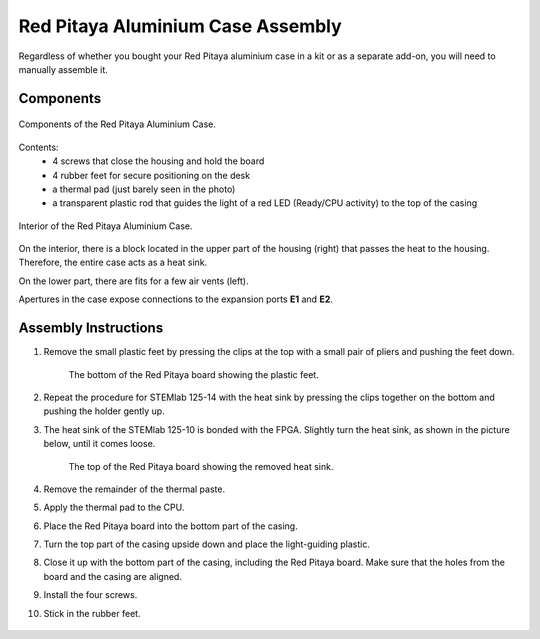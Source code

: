 .. _alucase:

##################################
Red Pitaya Aluminium Case Assembly
##################################

Regardless of whether you bought your Red Pitaya aluminium case in a kit or as a separate add-on, you will need to manually assemble it.

**********
Components
**********

.. figure:: rp_alucase_02.jpg
    :align: center
    :width: 400

    Components of the Red Pitaya Aluminium Case.
    
Contents:
    *   4 screws that close the housing and hold the board
    *   4 rubber feet for secure positioning on the desk
    *   a thermal pad (just barely seen in the photo)
    *   a transparent plastic rod that guides the light of a red LED (Ready/CPU activity) to the top of the casing

.. figure:: rp_alucase_03.jpg
   :align: center
   :width: 600

   Interior of the Red Pitaya Aluminium Case.
    

On the interior, there is a block located in the upper part of the housing (right) that passes the heat to the housing. Therefore, the entire case acts as a heat sink.

On the lower part, there are fits for a few air vents (left).

Apertures in the case expose connections to the expansion ports **E1** and **E2**.

.. figure:: rp_alucase_04.jpg
    :align: center
    :width: 600

.. figure:: rp_alucase_05.jpg
    :align: center
    :width: 600

*********************
Assembly Instructions
*********************

#. Remove the small plastic feet by pressing the clips at the top with
   a small pair of pliers and pushing the feet down.
   
    .. figure:: rp_alucase_07.jpg
        :align: center
        :width: 600
      
        The bottom of the Red Pitaya board showing the plastic feet.

#. Repeat the procedure for STEMlab 125-14 with the heat sink by pressing the clips together on the bottom and pushing the holder gently up.
   
#. The heat sink of the STEMlab 125-10 is bonded with the FPGA. Slightly turn the heat sink, as shown in the picture below, until it comes loose.
   
    .. figure:: STEMlab_10_heatsink.png
        :align: center

    .. figure:: rp_alucase_08.jpg
        :align: center
        :width: 600
   
        The top of the Red Pitaya board showing the removed heat sink.

#. Remove the remainder of the thermal paste.

#. Apply the thermal pad to the CPU.

#. Place the Red Pitaya board into the bottom part of the casing.

#. Turn the top part of the casing upside down and place the light-guiding plastic.

#. Close it up with the bottom part of the casing, including the Red Pitaya board. Make sure that the holes from the board and the casing are aligned.

#. Install the four screws.

#. Stick in the rubber feet.


.. figure:: rp_alucase.jpg
    :align: center
    :width: 600






